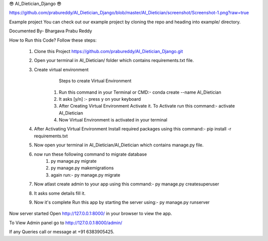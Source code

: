 😎 AI_Dietician_Django 😎

https://github.com/prabureddy/AI_Dietician_Django/blob/master/AI_Dietician/screenshot/Screenshot-1.png?raw=true



Example project
You can check out our example project by cloning the repo and heading into example/ directory.


Documented By- Bhargava Prabu Reddy

How to Run this Code?
Follow these steps:
        1. Clone this Project https://github.com/prabureddy/AI_Dietician_Django.git
        2. Open your terminal in AI_Dietician/ folder which contains requirements.txt file.
        3. Create virtual environment
                Steps to create Virtual Environment
            1. Run this command in your Terminal or CMD:- conda create --name AI_Dietician
            2. It asks [y/n] :- press y on your keyboard
            3. After Creating Virtual Environment Activate it. To Activate run this command:- activate AI_Dietician
            4. Now Virtual Environment is activated in your terminal
        4. After Activating Virtual Environment Install required packages using this command:- pip install -r requirements.txt
        5. Now open your terminal in AI_Dietician/AI_Dietician which contains manage.py file.
        6. now run these following command to migrate database
            1. py manage.py migrate
            2. py manage.py makemigrations
            3. again run:- py manage.py migrate
        7. Now atlast create admin to your app using this command:- py manage.py createsuperuser
        8. It asks some details fill it.
        9. Now it's complete Run this app by starting the server using:-  py manage.py runserver

Now server started
Open http://127.0.0.1:8000/ in your browser to view the app.

To View Admin panel go to http://127.0.0.1:8000/admin/ 


If any Queries call or message at +91 6383905425.
